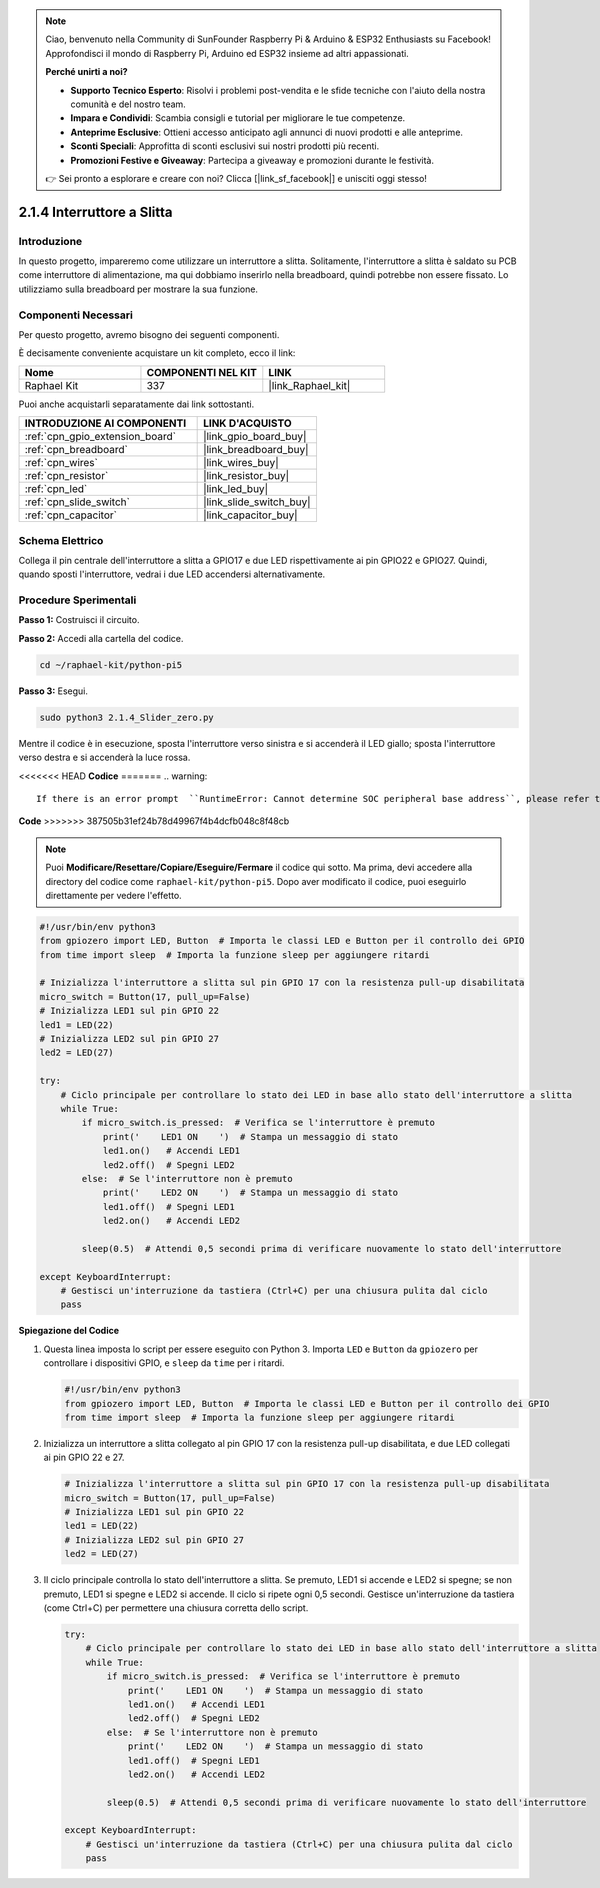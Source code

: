 .. note::

    Ciao, benvenuto nella Community di SunFounder Raspberry Pi & Arduino & ESP32 Enthusiasts su Facebook! Approfondisci il mondo di Raspberry Pi, Arduino ed ESP32 insieme ad altri appassionati.

    **Perché unirti a noi?**

    - **Supporto Tecnico Esperto**: Risolvi i problemi post-vendita e le sfide tecniche con l'aiuto della nostra comunità e del nostro team.
    - **Impara e Condividi**: Scambia consigli e tutorial per migliorare le tue competenze.
    - **Anteprime Esclusive**: Ottieni accesso anticipato agli annunci di nuovi prodotti e alle anteprime.
    - **Sconti Speciali**: Approfitta di sconti esclusivi sui nostri prodotti più recenti.
    - **Promozioni Festive e Giveaway**: Partecipa a giveaway e promozioni durante le festività.

    👉 Sei pronto a esplorare e creare con noi? Clicca [|link_sf_facebook|] e unisciti oggi stesso!

.. _2.1.4_py_pi5:

2.1.4 Interruttore a Slitta
===============================

Introduzione
---------------

In questo progetto, impareremo come utilizzare un interruttore a slitta. 
Solitamente, l'interruttore a slitta è saldato su PCB come interruttore di 
alimentazione, ma qui dobbiamo inserirlo nella breadboard, quindi potrebbe 
non essere fissato. Lo utilizziamo sulla breadboard per mostrare la sua funzione.

Componenti Necessari
------------------------------

Per questo progetto, avremo bisogno dei seguenti componenti.

.. image:: ../python_pi5/img/2.1.4_slide_switch_list.png

È decisamente conveniente acquistare un kit completo, ecco il link: 

.. list-table::
    :widths: 20 20 20
    :header-rows: 1

    *   - Nome	
        - COMPONENTI NEL KIT
        - LINK
    *   - Raphael Kit
        - 337
        - |link_Raphael_kit|

Puoi anche acquistarli separatamente dai link sottostanti.

.. list-table::
    :widths: 30 20
    :header-rows: 1

    *   - INTRODUZIONE AI COMPONENTI
        - LINK D'ACQUISTO

    *   - :ref:`cpn_gpio_extension_board`
        - |link_gpio_board_buy|
    *   - :ref:`cpn_breadboard`
        - |link_breadboard_buy|
    *   - :ref:`cpn_wires`
        - |link_wires_buy|
    *   - :ref:`cpn_resistor`
        - |link_resistor_buy|
    *   - :ref:`cpn_led`
        - |link_led_buy|
    *   - :ref:`cpn_slide_switch`
        - |link_slide_switch_buy|
    *   - :ref:`cpn_capacitor`
        - |link_capacitor_buy|

Schema Elettrico
---------------------

Collega il pin centrale dell'interruttore a slitta a GPIO17 e due LED 
rispettivamente ai pin GPIO22 e GPIO27. Quindi, quando sposti l'interruttore, 
vedrai i due LED accendersi alternativamente.

.. image:: ../python_pi5/img/2.1.4_slide_switch_schematic_1.png

.. image:: ../python_pi5/img/2.1.4_slide_switch_schematic_2.png


Procedure Sperimentali
---------------------------

**Passo 1:** Costruisci il circuito.

.. image:: ../python_pi5/img/2.1.4_slide_switch_circuit.png

**Passo 2:** Accedi alla cartella del codice.

.. raw:: html

   <run></run>

.. code-block::

    cd ~/raphael-kit/python-pi5

**Passo 3:** Esegui.

.. raw:: html

   <run></run>

.. code-block::

    sudo python3 2.1.4_Slider_zero.py

Mentre il codice è in esecuzione, sposta l'interruttore verso sinistra e si accenderà il LED giallo; sposta l'interruttore verso destra e si accenderà la luce rossa.

<<<<<<< HEAD
**Codice**
=======
.. warning::

    If there is an error prompt  ``RuntimeError: Cannot determine SOC peripheral base address``, please refer to :ref:`faq_soc` 

**Code**
>>>>>>> 387505b31ef24b78d49967f4b4dcfb048c8f48cb

.. note::

    Puoi **Modificare/Resettare/Copiare/Eseguire/Fermare** il codice qui sotto. Ma prima, devi accedere alla directory del codice come ``raphael-kit/python-pi5``. Dopo aver modificato il codice, puoi eseguirlo direttamente per vedere l'effetto.


.. raw:: html

    <run></run>

.. code-block:: python

   #!/usr/bin/env python3
   from gpiozero import LED, Button  # Importa le classi LED e Button per il controllo dei GPIO
   from time import sleep  # Importa la funzione sleep per aggiungere ritardi

   # Inizializza l'interruttore a slitta sul pin GPIO 17 con la resistenza pull-up disabilitata
   micro_switch = Button(17, pull_up=False)
   # Inizializza LED1 sul pin GPIO 22
   led1 = LED(22)
   # Inizializza LED2 sul pin GPIO 27
   led2 = LED(27)

   try:
       # Ciclo principale per controllare lo stato dei LED in base allo stato dell'interruttore a slitta
       while True:
           if micro_switch.is_pressed:  # Verifica se l'interruttore è premuto
               print('    LED1 ON    ')  # Stampa un messaggio di stato
               led1.on()   # Accendi LED1
               led2.off()  # Spegni LED2
           else:  # Se l'interruttore non è premuto
               print('    LED2 ON    ')  # Stampa un messaggio di stato
               led1.off()  # Spegni LED1
               led2.on()   # Accendi LED2

           sleep(0.5)  # Attendi 0,5 secondi prima di verificare nuovamente lo stato dell'interruttore

   except KeyboardInterrupt:
       # Gestisci un'interruzione da tastiera (Ctrl+C) per una chiusura pulita dal ciclo
       pass
 

**Spiegazione del Codice**

#. Questa linea imposta lo script per essere eseguito con Python 3. Importa ``LED`` e ``Button`` da ``gpiozero`` per controllare i dispositivi GPIO, e ``sleep`` da ``time`` per i ritardi.

   .. code-block:: python

       #!/usr/bin/env python3
       from gpiozero import LED, Button  # Importa le classi LED e Button per il controllo dei GPIO
       from time import sleep  # Importa la funzione sleep per aggiungere ritardi

#. Inizializza un interruttore a slitta collegato al pin GPIO 17 con la resistenza pull-up disabilitata, e due LED collegati ai pin GPIO 22 e 27.

   .. code-block:: python

       # Inizializza l'interruttore a slitta sul pin GPIO 17 con la resistenza pull-up disabilitata
       micro_switch = Button(17, pull_up=False)
       # Inizializza LED1 sul pin GPIO 22
       led1 = LED(22)
       # Inizializza LED2 sul pin GPIO 27
       led2 = LED(27)

#. Il ciclo principale controlla lo stato dell'interruttore a slitta. Se premuto, LED1 si accende e LED2 si spegne; se non premuto, LED1 si spegne e LED2 si accende. Il ciclo si ripete ogni 0,5 secondi. Gestisce un'interruzione da tastiera (come Ctrl+C) per permettere una chiusura corretta dello script.

   .. code-block:: python

       try:
           # Ciclo principale per controllare lo stato dei LED in base allo stato dell'interruttore a slitta
           while True:
               if micro_switch.is_pressed:  # Verifica se l'interruttore è premuto
                   print('    LED1 ON    ')  # Stampa un messaggio di stato
                   led1.on()   # Accendi LED1
                   led2.off()  # Spegni LED2
               else:  # Se l'interruttore non è premuto
                   print('    LED2 ON    ')  # Stampa un messaggio di stato
                   led1.off()  # Spegni LED1
                   led2.on()   # Accendi LED2

               sleep(0.5)  # Attendi 0,5 secondi prima di verificare nuovamente lo stato dell'interruttore

       except KeyboardInterrupt:
           # Gestisci un'interruzione da tastiera (Ctrl+C) per una chiusura pulita dal ciclo
           pass
       
